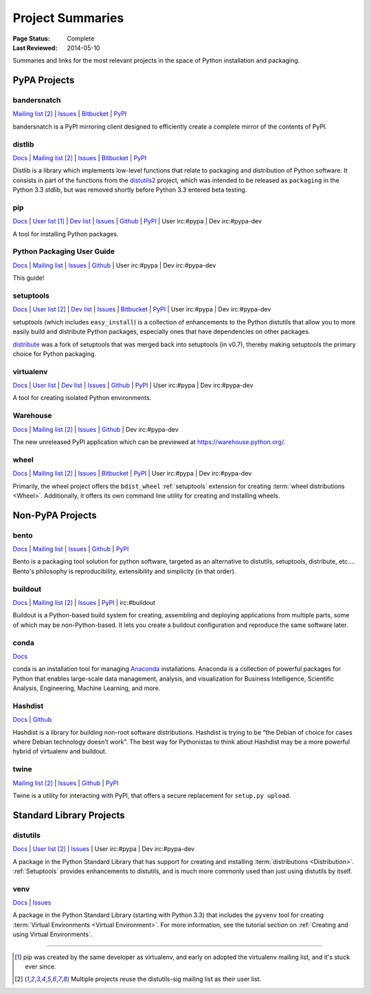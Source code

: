 =================
Project Summaries
=================

:Page Status: Complete
:Last Reviewed: 2014-05-10

Summaries and links for the most relevant projects in the space of Python
installation and packaging.

PyPA Projects
#############

.. _bandersnatch:

bandersnatch
============

`Mailing list <http://mail.python.org/mailman/listinfo/distutils-sig>`__ [2]_ |
`Issues <https://bitbucket.org/pypa/bandersnatch/issues?status=new&status=open>`__ |
`Bitbucket <https://bitbucket.org/pypa/bandersnatch>`__ |
`PyPI <https://pypi.python.org/pypi/bandersnatch>`__

bandersnatch is a PyPI mirroring client designed to efficiently create a
complete mirror of the contents of PyPI.


.. _distlib:

distlib
=======

`Docs <http://pythonhosted.org/distlib>`__ |
`Mailing list <http://mail.python.org/mailman/listinfo/distutils-sig>`__ [2]_ |
`Issues <https://bitbucket.org/pypa/distlib/issues?status=new&status=open>`__ |
`Bitbucket <https://bitbucket.org/pypa/distlib>`__ |
`PyPI <https://pypi.python.org/pypi/distlib>`__

Distlib is a library which implements low-level functions that relate to
packaging and distribution of Python software.  It consists in part of the
functions from the `distutils2 <https://pypi.python.org/pypi/Distutils2>`_
project, which was intended to be released as ``packaging`` in the Python 3.3
stdlib, but was removed shortly before Python 3.3 entered beta testing.


.. _pip:

pip
===

`Docs <https://pip.pypa.io>`__ |
`User list <http://groups.google.com/group/python-virtualenv>`__ [1]_ |
`Dev list <http://groups.google.com/group/pypa-dev>`__ |
`Issues <https://github.com/pypa/pip/issues>`__ |
`Github <https://github.com/pypa/pip>`__ |
`PyPI <https://pypi.python.org/pypi/pip/>`__ |
User irc:#pypa |
Dev irc:#pypa-dev

A tool for installing Python packages.


Python Packaging User Guide
===========================

`Docs <http://packaging.python.org>`__ |
`Mailing list <http://mail.python.org/mailman/listinfo/distutils-sig>`__ |
`Issues <https://github.com/pypa/python-packaging-user-guide/issues>`__ |
`Github <https://github.com/pypa/python-packaging-user-guide>`__ |
User irc:#pypa |
Dev irc:#pypa-dev

This guide!


.. _setuptools:
.. _easy_install:

setuptools
==========

`Docs <http://pythonhosted.org/setuptools>`__ |
`User list <http://mail.python.org/mailman/listinfo/distutils-sig>`__ [2]_ |
`Dev list <http://groups.google.com/group/pypa-dev>`__ |
`Issues <https://bitbucket.org/pypa/setuptools/issues>`__ |
`Bitbucket <https://bitbucket.org/pypa/setuptools>`__ |
`PyPI <https://pypi.python.org/pypi/setuptools>`__ |
User irc:#pypa  |
Dev irc:#pypa-dev


setuptools (which includes ``easy_install``) is a collection of enhancements to
the Python distutils that allow you to more easily build and distribute Python
packages, especially ones that have dependencies on other packages.

`distribute`_ was a fork of setuptools that was merged back into setuptools (in
v0.7), thereby making setuptools the primary choice for Python packaging.


.. _virtualenv:

virtualenv
==========

`Docs <https://virtualenv.pypa.io>`__ |
`User list <http://groups.google.com/group/python-virtualenv>`__ |
`Dev list <http://groups.google.com/group/pypa-dev>`__ |
`Issues <https://github.com/pypa/virtualenv/issues>`__ |
`Github <https://github.com/pypa/virtualenv>`__ |
`PyPI <https://pypi.python.org/pypi/virtualenv/>`__ |
User irc:#pypa  |
Dev irc:#pypa-dev

A tool for creating isolated Python environments.


.. _warehouse:

Warehouse
=========

`Docs <http://warehouse.readthedocs.org/en/latest/>`__ |
`Mailing list <http://mail.python.org/mailman/listinfo/distutils-sig>`__ [2]_ |
`Issues <https://github.com/pypa/warehouse/issues>`__ |
`Github <https://github.com/pypa/warehouse>`__ |
Dev irc:#pypa-dev


The new unreleased PyPI application which can be previewed at https://warehouse.python.org/.


.. _wheel:

wheel
=====

`Docs <http://wheel.readthedocs.org>`__ |
`Mailing list <http://mail.python.org/mailman/listinfo/distutils-sig>`__ [2]_ |
`Issues <https://bitbucket.org/pypa/wheel/issues?status=new&status=open>`__ |
`Bitbucket <https://bitbucket.org/pypa/wheel>`__ |
`PyPI <https://pypi.python.org/pypi/wheel>`__ |
User irc:#pypa  |
Dev irc:#pypa-dev


Primarily, the wheel project offers the ``bdist_wheel`` :ref:`setuptools` extension for
creating :term:`wheel distributions <Wheel>`.  Additionally, it offers its own
command line utility for creating and installing wheels.


Non-PyPA Projects
#################

.. _bento:

bento
=====

`Docs <http://cournape.github.io/Bento/>`__ |
`Mailing list <http://librelist.com/browser/bento>`__ |
`Issues <https://github.com/cournape/Bento/issues>`__ |
`Github <https://github.com/cournape/Bento>`__ |
`PyPI <https://pypi.python.org/pypi/bento>`__

Bento is a packaging tool solution for python software, targeted as an
alternative to distutils, setuptools, distribute, etc....  Bento's philosophy is
reproducibility, extensibility and simplicity (in that order).

.. _buildout:

buildout
========

`Docs <http://www.buildout.org>`__ |
`Mailing list <http://mail.python.org/mailman/listinfo/distutils-sig>`__ [2]_ |
`Issues <https://bugs.launchpad.net/zc.buildout>`__ |
`PyPI <https://pypi.python.org/pypi/zc.buildout>`__ |
irc:#buildout

Buildout is a Python-based build system for creating, assembling and deploying
applications from multiple parts, some of which may be non-Python-based.  It
lets you create a buildout configuration and reproduce the same software later.

.. _conda:

conda
=====

`Docs <http://docs.continuum.io/conda/index.html>`__

conda is an installation tool for managing `Anaconda
<http://docs.continuum.io/anaconda/index.html>`__ installations. Anaconda is a
collection of powerful packages for Python that enables large-scale data
management, analysis, and visualization for Business Intelligence, Scientific
Analysis, Engineering, Machine Learning, and more.


.. _hashdist:

Hashdist
========

`Docs <http://hashdist.readthedocs.org/en/latest/>`__ |
`Github <https://github.com/hashdist/hashdist/>`__

Hashdist is a library for building non-root software distributions. Hashdist is
trying to be “the Debian of choice for cases where Debian technology doesn’t
work”. The best way for Pythonistas to think about Hashdist may be a more
powerful hybrid of virtualenv and buildout.


.. _twine:

twine
=====

`Mailing list <http://mail.python.org/mailman/listinfo/distutils-sig>`__ [2]_ |
`Issues <https://github.com/dstufft/twine/issues>`__ |
`Github <https://github.com/dstufft/twine>`__ |
`PyPI <https://pypi.python.org/pypi/twine>`__

Twine is a utility for interacting with PyPI, that offers a secure replacement for
``setup.py upload``.



Standard Library Projects
#########################

.. _distutils:

distutils
=========

`Docs <https://docs.python.org/3/library/distutils.html#module-distutils>`__ |
`User list <http://mail.python.org/mailman/listinfo/distutils-sig>`__ [2]_ |
`Issues <http://bugs.python.org>`__ |
User irc:#pypa  |
Dev irc:#pypa-dev

A package in the Python Standard Library that has support for creating and
installing :term:`distributions <Distribution>`. :ref:`Setuptools` provides
enhancements to distutils, and is much more commonly used than just using
distutils by itself.


.. _venv:

venv
====

`Docs <https://docs.python.org/3/library/venv.html>`__ |
`Issues <http://bugs.python.org>`__

A package in the Python Standard Library (starting with Python 3.3) that
includes the ``pyvenv`` tool for creating :term:`Virtual Environments <Virtual
Environment>`.  For more information, see the tutorial section on :ref:`Creating
and using Virtual Environments`.


----

.. [1] pip was created by the same developer as virtualenv, and early on adopted
       the virtualenv mailing list, and it's stuck ever since.

.. [2] Multiple projects reuse the distutils-sig mailing list as their user list.


.. _distribute: https://pypi.python.org/pypi/distribute
